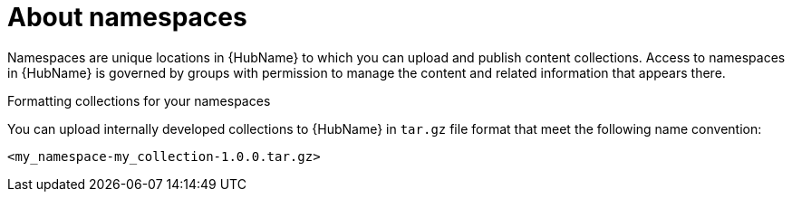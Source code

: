 // Module included in the following assemblies:
// assembly-running-managing-scans-standard-gui.adoc


[id="con-namespaces"]

= About namespaces

Namespaces are unique locations in {HubName} to which you can upload and publish content collections. Access to namespaces in {HubName} is governed by groups with permission to manage the content and related information that appears there.

.Formatting collections for your namespaces

You can upload internally developed collections to {HubName} in `tar.gz` file format that meet the following name convention:

-----
<my_namespace-my_collection-1.0.0.tar.gz>
-----
